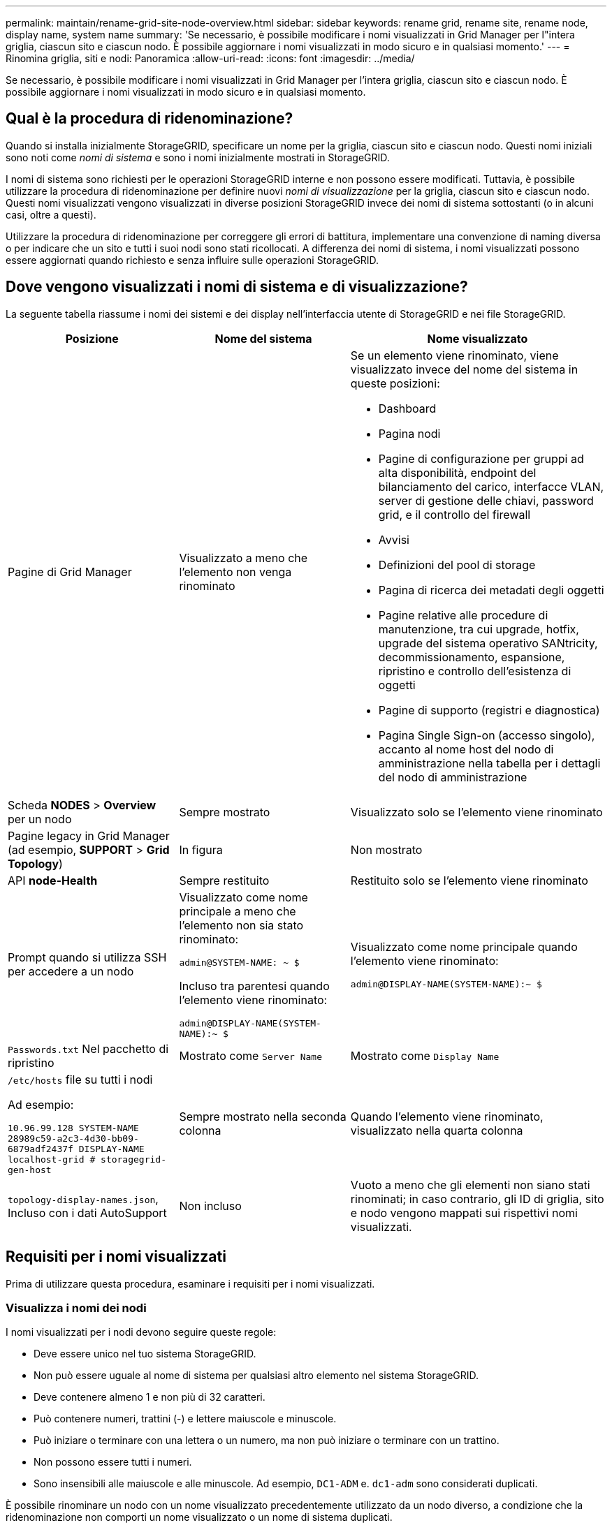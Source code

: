 ---
permalink: maintain/rename-grid-site-node-overview.html 
sidebar: sidebar 
keywords: rename grid, rename site, rename node, display name, system name 
summary: 'Se necessario, è possibile modificare i nomi visualizzati in Grid Manager per l"intera griglia, ciascun sito e ciascun nodo. È possibile aggiornare i nomi visualizzati in modo sicuro e in qualsiasi momento.' 
---
= Rinomina griglia, siti e nodi: Panoramica
:allow-uri-read: 
:icons: font
:imagesdir: ../media/


[role="lead"]
Se necessario, è possibile modificare i nomi visualizzati in Grid Manager per l'intera griglia, ciascun sito e ciascun nodo. È possibile aggiornare i nomi visualizzati in modo sicuro e in qualsiasi momento.



== Qual è la procedura di ridenominazione?

Quando si installa inizialmente StorageGRID, specificare un nome per la griglia, ciascun sito e ciascun nodo. Questi nomi iniziali sono noti come _nomi di sistema_ e sono i nomi inizialmente mostrati in StorageGRID.

I nomi di sistema sono richiesti per le operazioni StorageGRID interne e non possono essere modificati. Tuttavia, è possibile utilizzare la procedura di ridenominazione per definire nuovi _nomi di visualizzazione_ per la griglia, ciascun sito e ciascun nodo. Questi nomi visualizzati vengono visualizzati in diverse posizioni StorageGRID invece dei nomi di sistema sottostanti (o in alcuni casi, oltre a questi).

Utilizzare la procedura di ridenominazione per correggere gli errori di battitura, implementare una convenzione di naming diversa o per indicare che un sito e tutti i suoi nodi sono stati ricollocati. A differenza dei nomi di sistema, i nomi visualizzati possono essere aggiornati quando richiesto e senza influire sulle operazioni StorageGRID.



== Dove vengono visualizzati i nomi di sistema e di visualizzazione?

La seguente tabella riassume i nomi dei sistemi e dei display nell'interfaccia utente di StorageGRID e nei file StorageGRID.

[cols="2a,2a,3a"]
|===
| Posizione | Nome del sistema | Nome visualizzato 


 a| 
Pagine di Grid Manager
 a| 
Visualizzato a meno che l'elemento non venga rinominato
 a| 
Se un elemento viene rinominato, viene visualizzato invece del nome del sistema in queste posizioni:

* Dashboard
* Pagina nodi
* Pagine di configurazione per gruppi ad alta disponibilità, endpoint del bilanciamento del carico, interfacce VLAN, server di gestione delle chiavi, password grid, e il controllo del firewall
* Avvisi
* Definizioni del pool di storage
* Pagina di ricerca dei metadati degli oggetti
* Pagine relative alle procedure di manutenzione, tra cui upgrade, hotfix, upgrade del sistema operativo SANtricity, decommissionamento, espansione, ripristino e controllo dell'esistenza di oggetti
* Pagine di supporto (registri e diagnostica)
* Pagina Single Sign-on (accesso singolo), accanto al nome host del nodo di amministrazione nella tabella per i dettagli del nodo di amministrazione




 a| 
Scheda *NODES* > *Overview* per un nodo
 a| 
Sempre mostrato
 a| 
Visualizzato solo se l'elemento viene rinominato



 a| 
Pagine legacy in Grid Manager (ad esempio, *SUPPORT* > *Grid Topology*)
 a| 
In figura
 a| 
Non mostrato



 a| 
API *node-Health*
 a| 
Sempre restituito
 a| 
Restituito solo se l'elemento viene rinominato



 a| 
Prompt quando si utilizza SSH per accedere a un nodo
 a| 
Visualizzato come nome principale a meno che l'elemento non sia stato rinominato:

`admin@SYSTEM-NAME: ~ $`

Incluso tra parentesi quando l'elemento viene rinominato:

`admin@DISPLAY-NAME(SYSTEM-NAME):~ $`
 a| 
Visualizzato come nome principale quando l'elemento viene rinominato:

`admin@DISPLAY-NAME(SYSTEM-NAME):~ $`



 a| 
`Passwords.txt` Nel pacchetto di ripristino
 a| 
Mostrato come `Server Name`
 a| 
Mostrato come `Display Name`



 a| 
`/etc/hosts` file su tutti i nodi

Ad esempio:

`10.96.99.128 SYSTEM-NAME 28989c59-a2c3-4d30-bb09-6879adf2437f DISPLAY-NAME localhost-grid # storagegrid-gen-host`
 a| 
Sempre mostrato nella seconda colonna
 a| 
Quando l'elemento viene rinominato, visualizzato nella quarta colonna



 a| 
`topology-display-names.json`, Incluso con i dati AutoSupport
 a| 
Non incluso
 a| 
Vuoto a meno che gli elementi non siano stati rinominati; in caso contrario, gli ID di griglia, sito e nodo vengono mappati sui rispettivi nomi visualizzati.

|===


== Requisiti per i nomi visualizzati

Prima di utilizzare questa procedura, esaminare i requisiti per i nomi visualizzati.



=== Visualizza i nomi dei nodi

I nomi visualizzati per i nodi devono seguire queste regole:

* Deve essere unico nel tuo sistema StorageGRID.
* Non può essere uguale al nome di sistema per qualsiasi altro elemento nel sistema StorageGRID.
* Deve contenere almeno 1 e non più di 32 caratteri.
* Può contenere numeri, trattini (-) e lettere maiuscole e minuscole.
* Può iniziare o terminare con una lettera o un numero, ma non può iniziare o terminare con un trattino.
* Non possono essere tutti i numeri.
* Sono insensibili alle maiuscole e alle minuscole. Ad esempio, `DC1-ADM` e. `dc1-adm` sono considerati duplicati.


È possibile rinominare un nodo con un nome visualizzato precedentemente utilizzato da un nodo diverso, a condizione che la ridenominazione non comporti un nome visualizzato o un nome di sistema duplicati.



=== Visualizza i nomi della griglia e dei siti

I nomi visualizzati per la griglia e i siti seguono le stesse regole con le seguenti eccezioni:

* Può includere spazi.
* Può includere questi caratteri speciali: `= - _ : , . @ !`
* Può iniziare e terminare con i caratteri speciali, inclusi i trattini.
* Può essere composto da tutti i numeri o da caratteri speciali.




== Best practice per i nomi visualizzati

Se si prevede di rinominare più elementi, documentare lo schema di denominazione generale prima di utilizzare questa procedura. Un sistema che garantisce nomi univoci, coerenti e facili da comprendere a colpo d'occhio.

È possibile utilizzare qualsiasi convenzione di naming che soddisfi i requisiti dell'organizzazione. Prendi in considerazione questi suggerimenti di base su cosa includere:

* *Site indicator*: Se si dispone di più siti, aggiungere un codice sito a ciascun nome di nodo.
* *Node type*: I nomi dei nodi indicano generalmente il tipo di nodo. È possibile utilizzare abbreviazioni come `s`, `adm`, `gw`, e. `arc` (Nodo storage, nodo amministratore, nodo gateway e nodo archivio).
* *Node Number*: Se un sito contiene più di uno di un particolare tipo di nodo, aggiungere un numero univoco al nome di ciascun nodo.


Pensa due volte prima di aggiungere dettagli specifici ai nomi che potrebbero cambiare nel tempo. Ad esempio, non includere gli indirizzi IP nei nomi dei nodi perché è possibile modificarli. Allo stesso modo, le posizioni dei rack o i numeri dei modelli di appliance possono cambiare se si spostano le apparecchiature o si aggiorna l'hardware.



=== Esempi di nomi visualizzati

Si supponga che il sistema StorageGRID disponga di tre data center e di nodi di tipi diversi in ciascun data center. I nomi visualizzati potrebbero essere semplici come questi:

* *Griglia*: `StorageGRID Deployment`
* *Primo sito*: `Data Center 1`
+
** `dc1-adm1`
** `dc1-s1`
** `dc1-s2`
** `dc1-s3`
** `dc1-gw1`


* *Secondo sito*: `Data Center 2`
+
** `dc2-adm2`
** `dc2-s1`
** `dc2-s2`
** `dc2-s3`


* *Terzo sito*: `Data Center 3`
+
** `dc3-s1`
** `dc3-s2`
** `dc3-s3`



